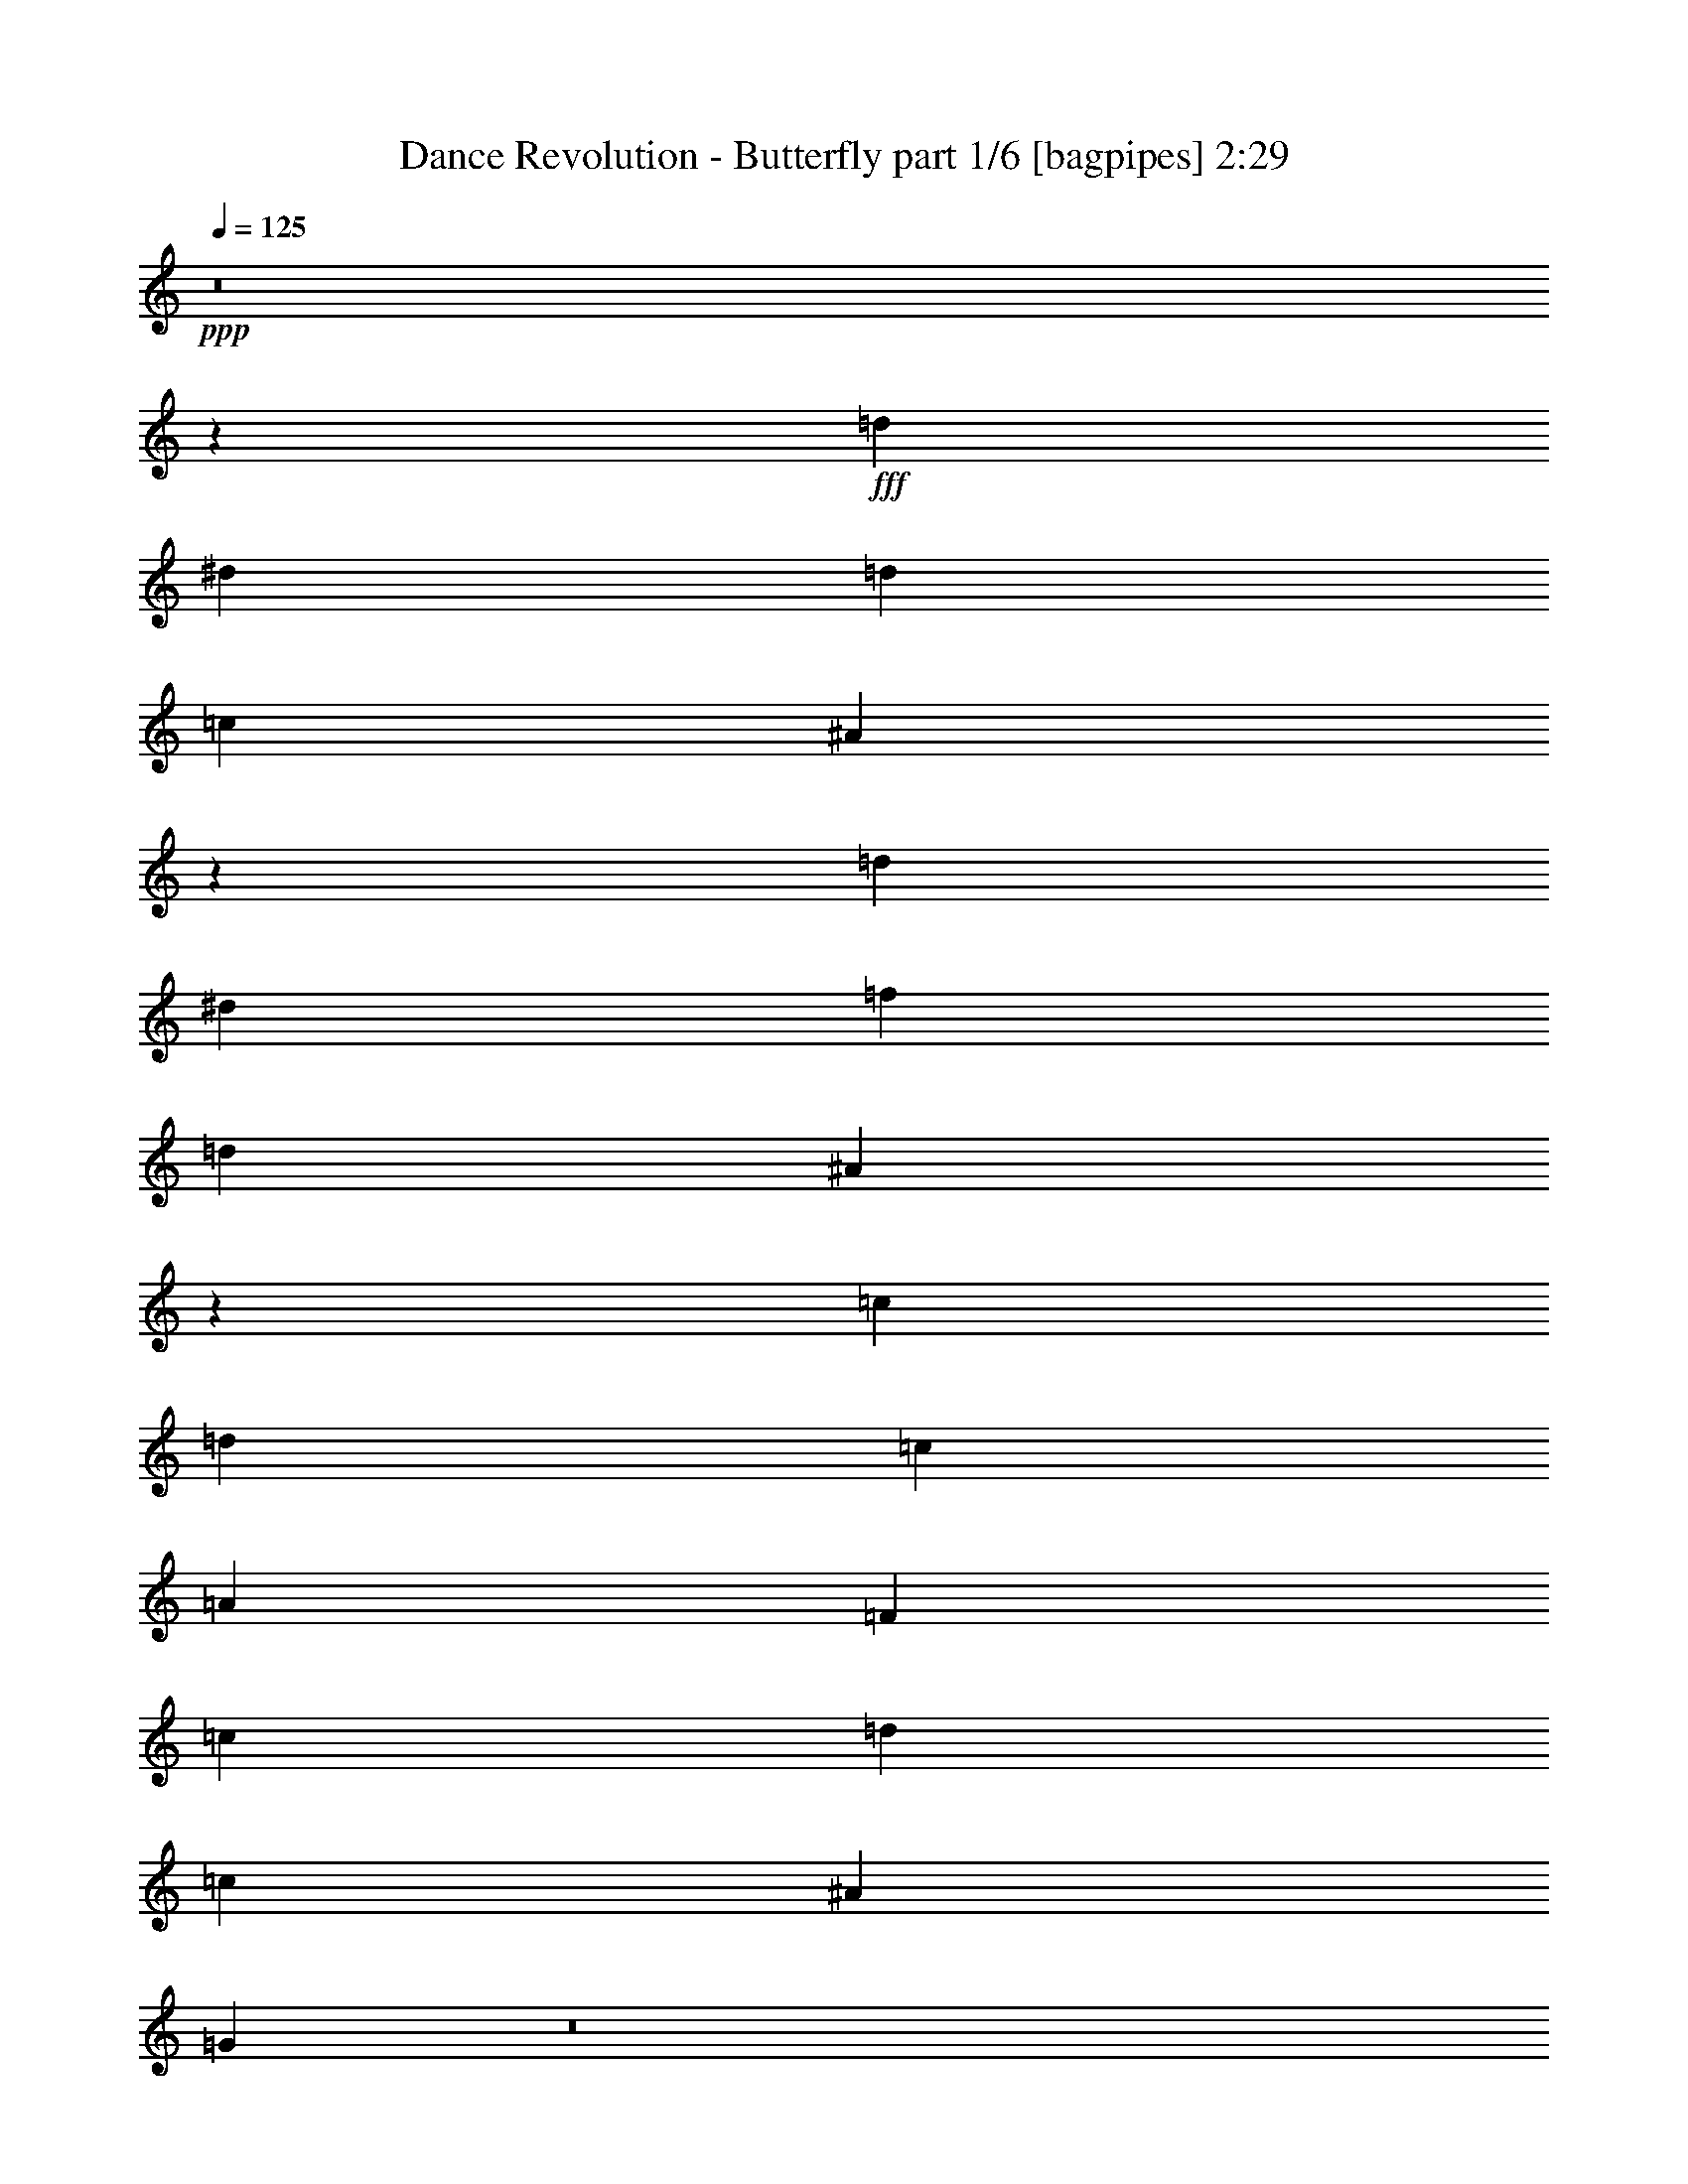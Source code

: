 % Produced with Bruzo's Transcoding Environment
% Transcribed by  Bruzo

X:1
T:  Dance Revolution - Butterfly part 1/6 [bagpipes] 2:29
Z: Transcribed with BruTE 64
L: 1/4
Q: 125
K: C
+ppp+
z8
z207579/28576
+fff+
[=d26625/28576]
[^d13759/28576]
[=d6433/14288]
[=c6433/14288]
[^A729/1504]
z26533/28576
[=d26625/28576]
[^d6433/14288]
[=f6433/14288]
[=d13759/28576]
[^A12725/28576]
z13383/14288
[=c26625/28576]
[=d6433/14288]
[=c13759/28576]
[=A6433/14288]
[=F26625/28576]
[=c6433/14288]
[=d13759/28576]
[=c6433/14288]
[^A6433/14288]
[=G1735/3572]
z8
z2207/304
[=D13759/28576]
[=D6433/14288]
[=G9873/14288]
[=G6879/28576]
[=G6433/14288]
[=A13759/28576]
[^A12715/28576]
z19821/14288
[^A20639/28576]
[^A2993/14288]
[^A13759/28576]
[=c6433/14288]
[=d6241/14288]
z1274/893
[=c6433/7144]
[=c13759/28576]
[=A6433/14288]
[=F26625/28576]
[=A26625/28576]
[^A6433/14288]
[=c13759/28576]
[^A6433/14288]
[=A13759/28576]
[=G25411/28576]
z440/893
[=D6433/14288]
[=G9873/14288]
[=G6879/28576]
[=G6433/14288]
[=A13759/28576]
[^A3169/7144]
z39681/28576
[^A20639/28576]
[^A2993/14288]
[^A13759/28576]
[=c6433/14288]
[=d12443/28576]
z40807/28576
[=c26625/28576]
[=c6433/14288]
[=A6433/14288]
[=F26625/28576]
[=A26625/28576]
[^A6433/14288]
[=c13759/28576]
[^A6433/14288]
[=A13759/28576]
[=G6435/14288]
z39487/28576
[=d26625/28576]
[=d6433/14288]
[=f13759/28576]
[=g26625/28576]
[=d6433/14288]
[=f6433/14288]
[=g13759/28576]
[^a6433/14288]
[=g13759/28576]
[=f6433/14288]
[=d6673/7144]
z13279/14288
[=c26625/28576]
[=c6433/14288]
[=d6433/14288]
[=f26625/28576]
[=d13759/28576]
[^A6433/14288]
[=c6433/14288]
[=d13759/28576]
[=c6433/14288]
[^A13759/28576]
[=G539/608]
z1689/1786
[=d26625/28576]
[=d6433/14288]
[=f13759/28576]
[=g26625/28576]
[=d6433/14288]
[=f13759/28576]
[=g6433/14288]
[^a6433/14288]
[=g13759/28576]
[=f6433/14288]
[=d26653/28576]
z26597/28576
[=c26625/28576]
[=c6433/14288]
[=d6433/14288]
[=f26625/28576]
[=d13759/28576]
[^A6433/14288]
[=c6433/14288]
[=d13759/28576]
[=c6433/14288]
[^A13759/28576]
[=G12647/14288]
z8
z49011/7144
[=D6433/14288]
[=D6433/14288]
[=G9873/14288]
[=G6879/28576]
[=G13759/28576]
[=A6433/14288]
[^A1565/3572]
z20365/14288
[^A9873/14288]
[^A2993/14288]
[^A13759/28576]
[=c6433/14288]
[=d14073/28576]
z39177/28576
[=c26625/28576]
[=c6433/14288]
[=A13759/28576]
[=F6433/7144]
[=A26625/28576]
[^A13759/28576]
[=c6433/14288]
[^A6433/14288]
[=A13759/28576]
[=G13501/14288]
z12489/28576
[=D6433/14288]
[=G20639/28576]
[=G2993/14288]
[=G13759/28576]
[=A6433/14288]
[^A12481/28576]
z40769/28576
[^A9873/14288]
[^A2993/14288]
[^A13759/28576]
[=c6433/14288]
[=d7017/14288]
z129/94
[=c26625/28576]
[=c6433/14288]
[=A13759/28576]
[=F6433/7144]
[=A26625/28576]
[^A13759/28576]
[=c6433/14288]
[^A6433/14288]
[=A13759/28576]
[=G12675/28576]
z19841/14288
[=d26625/28576]
[=d13759/28576]
[=f6433/14288]
[=g26625/28576]
[=d6433/14288]
[=f13759/28576]
[=g6433/14288]
[^a13759/28576]
[=g6433/14288]
[=f6433/14288]
[=d26497/28576]
z26753/28576
[=c26625/28576]
[=c6433/14288]
[=d13759/28576]
[=f6433/7144]
[=d13759/28576]
[^A6433/14288]
[=c13759/28576]
[=d6433/14288]
[=c6433/14288]
[^A13759/28576]
[=G6731/7144]
z25433/28576
[=d26625/28576]
[=d13759/28576]
[=f6433/14288]
[=g26625/28576]
[=d6433/14288]
[=f13759/28576]
[=g6433/14288]
[^a13759/28576]
[=g6433/14288]
[=f6433/14288]
[=d13229/14288]
z3349/3572
[=c26625/28576]
[=c6433/14288]
[=d13759/28576]
[=f6433/7144]
[=d13759/28576]
[^A6433/14288]
[=c13759/28576]
[=d6433/14288]
[=c6433/14288]
[^A13759/28576]
[=G1415/1504]
z39231/28576
[=d26625/28576]
[^d6433/14288]
[=d13759/28576]
[=c6433/14288]
[^A12529/28576]
z13481/14288
[=d26625/28576]
[^d6433/14288]
[=f13759/28576]
[=d6433/14288]
[^A7041/14288]
z25409/28576
[=c26625/28576]
[=d13759/28576]
[=c6433/14288]
[=A6433/14288]
[=F26625/28576]
[=c13759/28576]
[=d6433/14288]
[=c13759/28576]
[^A6433/14288]
[=G6279/14288]
z26779/14288
[=d26625/28576]
[^d6433/14288]
[=d13759/28576]
[=c6433/14288]
[^A6245/14288]
z27001/28576
[=d26625/28576]
[^d6433/14288]
[=f13759/28576]
[=d6433/14288]
[^A14043/28576]
z3181/3572
[=c26625/28576]
[=d13759/28576]
[=c6433/14288]
[=A13759/28576]
[=F6433/7144]
[=c13759/28576]
[=d6433/14288]
[=c13759/28576]
[^A6433/14288]
[=G12519/28576]
z40731/28576
[=g5987/28576]
[=f6879/28576]
[=g53563/28576]
z144785/28576
[=c'215/893]
[=b6879/28576]
[=c'13051/7144]
z9911/7144
[^a215/893]
[=a6879/28576]
[^a51971/28576]
z20385/14288
[=g5987/28576]
[=f6879/28576]
[=g13381/7144]
z18103/3572
[=c'215/893]
[=b6879/28576]
[=c'52165/28576]
z39683/28576
[^a215/893]
[=a6879/28576]
[^a12983/7144]
z40809/28576
[=d26625/28576]
[=d6433/14288]
[=f6433/14288]
[=g26625/28576]
[=d13759/28576]
[=f6433/14288]
[=g6433/14288]
[^a13759/28576]
[=g6433/14288]
[=f13759/28576]
[=d12685/14288]
z26987/28576
[=c26625/28576]
[=c6433/14288]
[=d13759/28576]
[=f26625/28576]
[=d6433/14288]
[^A6433/14288]
[=c13759/28576]
[=d6433/14288]
[=c13759/28576]
[^A6433/14288]
[=G13345/14288]
z830/893
[=d26625/28576]
[=d6433/14288]
[=f6433/14288]
[=g26625/28576]
[=d13759/28576]
[=f6433/14288]
[=g6433/14288]
[^a13759/28576]
[=g6433/14288]
[=f13759/28576]
[=d25331/28576]
z13513/14288
[=c26625/28576]
[=c6433/14288]
[=d13759/28576]
[=f26625/28576]
[=d6433/14288]
[^A13759/28576]
[=c6433/14288]
[=d6433/14288]
[=c13759/28576]
[^A6433/14288]
[=G26651/28576]
z39465/28576
[=d26625/28576]
[^d6433/14288]
[=d13759/28576]
[=c6433/14288]
[^A14081/28576]
z12705/14288
[=d26625/28576]
[^d13759/28576]
[=f6433/14288]
[=d6433/14288]
[^A1731/3572]
z3317/3572
[=c26625/28576]
[=d6433/14288]
[=c6433/14288]
[=A13759/28576]
[=F26625/28576]
[=c6433/14288]
[=d6433/14288]
[=c13759/28576]
[^A6433/14288]
[=G7055/14288]
z26003/14288
[=d26625/28576]
[^d6433/14288]
[=d13759/28576]
[=c6433/14288]
[^A7021/14288]
z25449/28576
[=d26625/28576]
[^d13759/28576]
[=f6433/14288]
[=d13759/28576]
[^A3229/7144]
z26575/28576
[=c26625/28576]
[=d6433/14288]
[=c6433/14288]
[=A13759/28576]
[=F26625/28576]
[=c6433/14288]
[=d6433/14288]
[=c13759/28576]
[^A6433/14288]
[=G14071/28576]
z8
z8
z103/16

X:2
T:  Dance Revolution - Butterfly part 2/6 [pibgorn] 2:29
Z: Transcribed with BruTE 64
L: 1/4
Q: 125
K: C
+ppp+
+mf+
[=D26625/28576]
[=D6433/14288]
[=F13759/28576]
[=G6433/7144]
[=D13759/28576]
[=F6433/14288]
[=G13759/28576]
[^A6433/14288]
[=G6433/14288]
[=F13759/28576]
[=D26625/14288]
[=C6433/7144]
[=C13759/28576]
[=D6433/14288]
[=F26625/28576]
[=D6433/14288]
[^A,13759/28576]
[=C6433/14288]
[=D13759/28576]
[=C6433/14288]
[^A,6433/14288]
[=G,13919/28576]
z39331/28576
[=G,105607/28576]
[^A,26625/7144]
[=F,105607/28576]
[=G,12657/28576]
z46475/14288
[=D6433/14288]
[=G,13759/28576]
[=D6433/14288]
[=G,215/893]
[=D7131/28576]
z5735/28576
[=D6879/28576]
[=G,13759/28576]
[=D6433/14288]
[=G,6433/14288]
[=D13759/28576]
[^A,6433/14288]
[=D13759/28576]
[^A,5987/28576]
[=D3449/14288]
z6861/28576
[=D2993/14288]
[^A,13759/28576]
[=F6433/14288]
[^A,13759/28576]
[=C6433/14288]
[=F,6433/14288]
[=C13759/28576]
[=F,215/893]
[=C1443/7144]
z3547/14288
[=C6879/28576]
[=F,6433/14288]
[=C6433/14288]
[=F,13759/28576]
[=D6433/14288]
[=G,13759/28576]
[=D6433/14288]
[=G,215/893]
[=D7325/28576]
z5541/28576
[=D6879/28576]
[=G,6433/14288]
[=D26625/28576]
[=G,105607/28576]
[^A,26625/7144]
[=F,105607/28576]
[=G,105607/28576]
[=G,105607/28576]
[^A,26625/7144]
[=F,105607/28576]
[=G,1411/752]
z51989/28576
[=G,26625/28576]
[=D,6433/14288]
[=D,13759/28576]
[=D,6433/14288]
[=D,13759/28576]
[=D,6433/14288]
[=D,6433/14288]
[^A,26625/28576]
[=F,13759/28576]
[=F,6433/14288]
[=F,13759/28576]
[=F,6433/14288]
[=F,6433/14288]
[=F,13759/28576]
[=F,26625/28576]
[=C,6433/14288]
[=C,6433/14288]
[=C,13759/28576]
[=C,6433/14288]
[=C,13759/28576]
[=C,6433/14288]
[=G,26625/28576]
[=D,6433/14288]
[=D,13759/28576]
[=D,6433/14288]
[=D,6433/14288]
[=D,13759/28576]
[=D,6433/14288]
[=G,26625/28576]
[=D,6433/14288]
[=D,13759/28576]
[=D,6433/14288]
[=D,13759/28576]
[=D,6433/14288]
[=D,13759/28576]
[^A,6433/7144]
[=F,13759/28576]
[=F,6433/14288]
[=F,13759/28576]
[=F,6433/14288]
[=F,6433/14288]
[=F,13759/28576]
[=F,26625/28576]
[=C,6433/14288]
[=C,6433/14288]
[=C,13759/28576]
[=C,6433/14288]
[=C,13759/28576]
[=C,6433/14288]
[=G,26625/28576]
[=D,6433/14288]
[=D,13759/28576]
[=D,6433/14288]
[=D,6433/14288]
[=D,13759/28576]
[=D,6433/14288]
[=D13759/28576]
[=G,6433/14288]
[=D13759/28576]
[=G,5987/28576]
[=D867/3572]
z6823/28576
[=D2993/14288]
[=G,13759/28576]
[=D6433/14288]
[=G,13759/28576]
[=D6433/14288]
[^A,6433/14288]
[=D13759/28576]
[^A,5987/28576]
[=D6703/28576]
z441/1786
[=D6879/28576]
[^A,6433/14288]
[=F6433/14288]
[^A,13759/28576]
[=C6433/14288]
[=F,13759/28576]
[=C6433/14288]
[=F,215/893]
[=C5577/28576]
z7289/28576
[=C6879/28576]
[=F,6433/14288]
[=C13759/28576]
[=F,6433/14288]
[=D6433/14288]
[=G,13759/28576]
[=D6433/14288]
[=G,215/893]
[=D3565/14288]
z717/3572
[=D6879/28576]
[=G,13759/28576]
[=D6433/7144]
[=G,26625/7144]
[^A,105607/28576]
[=F,105607/28576]
[=G,105607/28576]
[=G,26625/7144]
[^A,105607/28576]
[=F,105607/28576]
[=G,105607/28576]
[=G,26625/28576]
[=D,13759/28576]
[=D,6433/14288]
[=D,6433/14288]
[=D,13759/28576]
[=D,6433/14288]
[=D,13759/28576]
[^A,26625/28576]
[=F,6433/14288]
[=F,6433/14288]
[=F,13759/28576]
[=F,6433/14288]
[=F,13759/28576]
[=F,6433/14288]
[=F,26625/28576]
[=C,6433/14288]
[=C,13759/28576]
[=C,6433/14288]
[=C,6433/14288]
[=C,13759/28576]
[=C,6433/14288]
[=G,26625/28576]
[=D,6433/14288]
[=D,13759/28576]
[=D,6433/14288]
[=D,13759/28576]
[=D,6433/14288]
[=D,6433/14288]
[=G,26625/28576]
[=D,13759/28576]
[=D,6433/14288]
[=D,13759/28576]
[=D,6433/14288]
[=D,6433/14288]
[=D,13759/28576]
[^A,26625/28576]
[=F,6433/14288]
[=F,6433/14288]
[=F,13759/28576]
[=F,6433/14288]
[=F,13759/28576]
[=F,6433/14288]
[=F,26625/28576]
[=C,6433/14288]
[=C,13759/28576]
[=C,6433/14288]
[=C,6433/14288]
[=C,13759/28576]
[=C,6433/14288]
[=G,26625/28576]
[=D,6433/14288]
[=D,13759/28576]
[=D,6433/14288]
[=D,13759/28576]
[=D,6433/14288]
[=D,13759/28576]
[=G,6433/7144]
[=D,13759/28576]
[=D,6433/14288]
[=D,13759/28576]
[=D,6433/14288]
[=D,6433/14288]
[=D,13759/28576]
[^A,26625/28576]
[=F,6433/14288]
[=F,6433/14288]
[=F,13759/28576]
[=F,6433/14288]
[=F,13759/28576]
[=F,6433/14288]
[=F,26625/28576]
[=C,6433/14288]
[=C,13759/28576]
[=C,6433/14288]
[=C,6433/14288]
[=C,13759/28576]
[=C,6433/14288]
[=G,26625/28576]
[=D,13759/28576]
[=D,6433/14288]
[=D,6433/14288]
[=D,13759/28576]
[=D,6433/14288]
[=D,13759/28576]
[=G,6433/7144]
[=D,13759/28576]
[=D,6433/14288]
[=D,13759/28576]
[=D,6433/14288]
[=D,6433/14288]
[=D,13759/28576]
[^A,26625/28576]
[=F,6433/14288]
[=F,6433/14288]
[=F,13759/28576]
[=F,6433/14288]
[=F,13759/28576]
[=F,6433/14288]
[=F,26625/28576]
[=C,6433/14288]
[=C,13759/28576]
[=C,6433/14288]
[=C,13759/28576]
[=C,6433/14288]
[=C,6433/14288]
[=C13759/28576]
[=D6433/14288]
[=C13759/28576]
[^A,6433/14288]
[=G,12519/28576]
z40731/28576
[=G,105607/28576]
[^A,105607/28576]
[=F,105607/28576]
[=G,26625/7144]
[=G,105607/28576]
[^A,105607/28576]
[=F,105607/28576]
[=G,13897/28576]
z92603/28576
[=G,26625/28576]
[=D,6433/14288]
[=D,6433/14288]
[=D,13759/28576]
[=D,6433/14288]
[=D,13759/28576]
[=D,6433/14288]
[^A,26625/28576]
[=F,6433/14288]
[=F,13759/28576]
[=F,6433/14288]
[=F,6433/14288]
[=F,13759/28576]
[=F,6433/14288]
[=F,26625/28576]
[=C,6433/14288]
[=C,13759/28576]
[=C,6433/14288]
[=C,13759/28576]
[=C,6433/14288]
[=C,6433/14288]
[=G,26625/28576]
[=D,13759/28576]
[=D,6433/14288]
[=D,13759/28576]
[=D,6433/14288]
[=D,6433/14288]
[=D,13759/28576]
[=G,26625/28576]
[=D,6433/14288]
[=D,6433/14288]
[=D,13759/28576]
[=D,6433/14288]
[=D,13759/28576]
[=D,6433/14288]
[^A,26625/28576]
[=F,6433/14288]
[=F,13759/28576]
[=F,6433/14288]
[=F,6433/14288]
[=F,13759/28576]
[=F,6433/14288]
[=F,26625/28576]
[=C,6433/14288]
[=C,13759/28576]
[=C,6433/14288]
[=C,13759/28576]
[=C,6433/14288]
[=C,13759/28576]
[=G,6433/7144]
[=D,13759/28576]
[=D,6433/14288]
[=D,13759/28576]
[=D,6433/14288]
[=D,6433/14288]
[=D,13759/28576]
[=G,26625/28576]
[=D,6433/14288]
[=D,6433/14288]
[=D,13759/28576]
[=D,6433/14288]
[=D,13759/28576]
[=D,6433/14288]
[^A,26625/28576]
[=F,6433/14288]
[=F,13759/28576]
[=F,6433/14288]
[=F,6433/14288]
[=F,13759/28576]
[=F,6433/14288]
[=F,26625/28576]
[=C,13759/28576]
[=C,6433/14288]
[=C,6433/14288]
[=C,13759/28576]
[=C,6433/14288]
[=C,13759/28576]
[=G,6433/7144]
[=D,13759/28576]
[=D,6433/14288]
[=D,13759/28576]
[=D,6433/14288]
[=D,6433/14288]
[=D,13759/28576]
[=G,26625/28576]
[=D,6433/14288]
[=D,6433/14288]
[=D,13759/28576]
[=D,6433/14288]
[=D,13759/28576]
[=D,6433/14288]
[^A,26625/28576]
[=F,6433/14288]
[=F,13759/28576]
[=F,6433/14288]
[=F,13759/28576]
[=F,6433/14288]
[=F,6433/14288]
[=F,26625/28576]
[=C,13759/28576]
[=C,6433/14288]
[=C,6433/14288]
[=C,13759/28576]
[=C,6433/14288]
[=C,13759/28576]
[=C6433/14288]
[=D6433/14288]
[=C13759/28576]
[^A,6433/14288]
[=G,14071/28576]
z39179/28576
[=D26625/28576]
[=D6433/14288]
[=F13759/28576]
[=G6433/7144]
[=D13759/28576]
[=F6433/14288]
[=G13759/28576]
[^A6433/14288]
[=G6433/14288]
[=F13759/28576]
[=D52357/28576]
[=C26625/28576]
[=C13759/28576]
[=D6433/14288]
[=F26625/28576]
[=D6433/14288]
[^A,13759/28576]
[=C6433/14288]
[=D6433/14288]
[=C13759/28576]
[^A,6305/14288]
z8
z/8

X:3
T:  Dance Revolution - Butterfly part 3/6 [horn] 2:29
Z: Transcribed with BruTE 64
L: 1/4
Q: 125
K: C
+ppp+
z8
z194713/28576
+mf+
[=G,105607/28576=D105607/28576]
[^A,26625/7144=F26625/7144]
[=F,105607/28576=C105607/28576]
[=G,12657/28576=D12657/28576]
z8
z8
z59055/28576
[=G,105607/28576=D105607/28576]
[^A,26625/7144=F26625/7144]
[=F,105607/28576=C105607/28576]
[=G,105607/28576=D105607/28576]
[=G,105607/28576=D105607/28576]
[^A,26625/7144=F26625/7144]
[=F,105607/28576=C105607/28576]
[=G,1411/752=D1411/752]
z51989/28576
[=G,26625/28576=D26625/28576]
[=G,6433/14288]
[=G,13759/28576]
[=G,6433/14288]
[=G,13759/28576]
[=G,6433/14288]
[=G,6433/14288]
[^A,26625/28576=F26625/28576]
[^A,13759/28576]
[^A,6433/14288]
[^A,13759/28576]
[^A,6433/14288]
[^A,6433/14288]
[^A,13759/28576]
[=F,26625/28576=C26625/28576]
[=F,6433/14288]
[=F,6433/14288]
[=F,13759/28576]
[=F,6433/14288]
[=F,13759/28576]
[=F,6433/14288]
[=G,26625/28576=D26625/28576]
[=G,6433/14288]
[=G,13759/28576]
[=G,6433/14288]
[=G,6433/14288]
[=G,13759/28576]
[=G,6433/14288]
[=G,26625/28576=D26625/28576]
[=G,6433/14288]
[=G,13759/28576]
[=G,6433/14288]
[=G,13759/28576]
[=G,6433/14288]
[=G,13759/28576]
[^A,6433/7144=F6433/7144]
[^A,13759/28576]
[^A,6433/14288]
[^A,13759/28576]
[^A,6433/14288]
[^A,6433/14288]
[^A,13759/28576]
[=F,26625/28576=C26625/28576]
[=F,6433/14288]
[=F,6433/14288]
[=F,13759/28576]
[=F,6433/14288]
[=F,13759/28576]
[=F,6433/14288]
[=G,26625/28576=D26625/28576]
[=G,6433/14288]
[=G,13759/28576]
[=G,6433/14288]
[=G,6433/14288]
[=G,13759/28576]
[=G,12593/28576]
z8
z97493/14288
[=G,26625/7144=D26625/7144]
[^A,105607/28576=F105607/28576]
[=F,105607/28576=C105607/28576]
[=G,105607/28576=D105607/28576]
[=G,26625/7144=D26625/7144]
[^A,105607/28576=F105607/28576]
[=F,105607/28576=C105607/28576]
[=G,105607/28576=D105607/28576]
[=G,26625/28576=D26625/28576]
[=G,13759/28576]
[=G,6433/14288]
[=G,6433/14288]
[=G,13759/28576]
[=G,6433/14288]
[=G,13759/28576]
[^A,26625/28576=F26625/28576]
[^A,6433/14288]
[^A,6433/14288]
[^A,13759/28576]
[^A,6433/14288]
[^A,13759/28576]
[^A,6433/14288]
[=F,26625/28576=C26625/28576]
[=F,6433/14288]
[=F,13759/28576]
[=F,6433/14288]
[=F,6433/14288]
[=F,13759/28576]
[=F,6433/14288]
[=G,26625/28576=D26625/28576]
[=G,6433/14288]
[=G,13759/28576]
[=G,6433/14288]
[=G,13759/28576]
[=G,6433/14288]
[=G,6433/14288]
[=G,26625/28576=D26625/28576]
[=G,13759/28576]
[=G,6433/14288]
[=G,13759/28576]
[=G,6433/14288]
[=G,6433/14288]
[=G,13759/28576]
[^A,26625/28576=F26625/28576]
[^A,6433/14288]
[^A,6433/14288]
[^A,13759/28576]
[^A,6433/14288]
[^A,13759/28576]
[^A,6433/14288]
[=F,26625/28576=C26625/28576]
[=F,6433/14288]
[=F,13759/28576]
[=F,6433/14288]
[=F,6433/14288]
[=F,13759/28576]
[=F,6433/14288]
[=G,26625/28576=D26625/28576]
[=G,6433/14288]
[=G,13759/28576]
[=G,6433/14288]
[=G,13759/28576]
[=G,6433/14288]
[=G,13759/28576]
[=G,6433/7144=D6433/7144]
[=G,13759/28576]
[=G,6433/14288]
[=G,13759/28576]
[=G,6433/14288]
[=G,6433/14288]
[=G,13759/28576]
[^A,26625/28576=F26625/28576]
[^A,6433/14288]
[^A,6433/14288]
[^A,13759/28576]
[^A,6433/14288]
[^A,13759/28576]
[^A,6433/14288]
[=F,26625/28576=C26625/28576]
[=F,6433/14288]
[=F,13759/28576]
[=F,6433/14288]
[=F,6433/14288]
[=F,13759/28576]
[=F,6433/14288]
[=G,26625/28576=D26625/28576]
[=G,13759/28576]
[=G,6433/14288]
[=G,6433/14288]
[=G,13759/28576]
[=G,6433/14288]
[=G,13759/28576]
[=G,6433/7144=D6433/7144]
[=G,13759/28576]
[=G,6433/14288]
[=G,13759/28576]
[=G,6433/14288]
[=G,6433/14288]
[=G,13759/28576]
[^A,26625/28576=F26625/28576]
[^A,6433/14288]
[^A,6433/14288]
[^A,13759/28576]
[^A,6433/14288]
[^A,13759/28576]
[^A,6433/14288]
[=F,26625/28576=C26625/28576]
[=F,6433/14288]
[=F,13759/28576]
[=F,6433/14288]
[=F,13759/28576]
[=F,6433/14288]
[=F,12553/28576]
z106813/28576
[=G,105607/28576=D105607/28576]
[^A,105607/28576=F105607/28576]
[=F,105607/28576=C105607/28576]
[=G,26625/7144=D26625/7144]
[=G,105607/28576=D105607/28576]
[^A,105607/28576=F105607/28576]
[=F,105607/28576=C105607/28576]
[=G,13897/28576=D13897/28576]
z92603/28576
[=G,26625/28576=D26625/28576]
[=G,6433/14288]
[=G,6433/14288]
[=G,13759/28576]
[=G,6433/14288]
[=G,13759/28576]
[=G,6433/14288]
[^A,26625/28576=F26625/28576]
[^A,6433/14288]
[^A,13759/28576]
[^A,6433/14288]
[^A,6433/14288]
[^A,13759/28576]
[^A,6433/14288]
[=F,26625/28576=C26625/28576]
[=F,6433/14288]
[=F,13759/28576]
[=F,6433/14288]
[=F,13759/28576]
[=F,6433/14288]
[=F,6433/14288]
[=G,26625/28576=D26625/28576]
[=G,13759/28576]
[=G,6433/14288]
[=G,13759/28576]
[=G,6433/14288]
[=G,6433/14288]
[=G,13759/28576]
[=G,26625/28576=D26625/28576]
[=G,6433/14288]
[=G,6433/14288]
[=G,13759/28576]
[=G,6433/14288]
[=G,13759/28576]
[=G,6433/14288]
[^A,26625/28576=F26625/28576]
[^A,6433/14288]
[^A,13759/28576]
[^A,6433/14288]
[^A,6433/14288]
[^A,13759/28576]
[^A,6433/14288]
[=F,26625/28576=C26625/28576]
[=F,6433/14288]
[=F,13759/28576]
[=F,6433/14288]
[=F,13759/28576]
[=F,6433/14288]
[=F,13759/28576]
[=G,6433/7144=D6433/7144]
[=G,13759/28576]
[=G,6433/14288]
[=G,13759/28576]
[=G,6433/14288]
[=G,6433/14288]
[=G,13759/28576]
[=G,26625/28576=D26625/28576]
[=G,6433/14288]
[=G,6433/14288]
[=G,13759/28576]
[=G,6433/14288]
[=G,13759/28576]
[=G,6433/14288]
[^A,26625/28576=F26625/28576]
[^A,6433/14288]
[^A,13759/28576]
[^A,6433/14288]
[^A,6433/14288]
[^A,13759/28576]
[^A,6433/14288]
[=F,26625/28576=C26625/28576]
[=F,13759/28576]
[=F,6433/14288]
[=F,6433/14288]
[=F,13759/28576]
[=F,6433/14288]
[=F,13759/28576]
[=G,6433/7144=D6433/7144]
[=G,13759/28576]
[=G,6433/14288]
[=G,13759/28576]
[=G,6433/14288]
[=G,6433/14288]
[=G,13759/28576]
[=G,26625/28576=D26625/28576]
[=G,6433/14288]
[=G,6433/14288]
[=G,13759/28576]
[=G,6433/14288]
[=G,13759/28576]
[=G,6433/14288]
[^A,26625/28576=F26625/28576]
[^A,6433/14288]
[^A,13759/28576]
[^A,6433/14288]
[^A,13759/28576]
[^A,6433/14288]
[^A,6433/14288]
[=F,26625/28576=C26625/28576]
[=F,13759/28576]
[=F,6433/14288]
[=F,6433/14288]
[=F,13759/28576]
[=F,6433/14288]
[=F,14105/28576]
z8
z8
z8
z3/4

X:4
T:  Dance Revolution - Butterfly part 4/6 [lute] 2:29
Z: Transcribed with BruTE 64
L: 1/4
Q: 125
K: C
+ppp+
+ff+
[=G105607/28576^A105607/28576=d105607/28576]
+f+
[^A26625/7144=d26625/7144=f26625/7144]
[=F105607/28576=A105607/28576=c105607/28576]
[=G105607/28576^A105607/28576=d105607/28576]
[=G92833/28576^A92833/28576=d92833/28576]
z6387/14288
[^A11575/3572=d11575/3572=f11575/3572]
z3475/7144
[=F45737/14288=A45737/14288=c45737/14288]
z29935/7144
[=G46397/14288^A46397/14288=d46397/14288]
z12813/28576
[^A92561/28576=d92561/28576=f92561/28576]
z13939/28576
[=F91435/28576=A91435/28576=c91435/28576]
z3543/7144
[=G23247/7144^A23247/7144=d23247/7144]
z12619/28576
[=G,13759/28576]
[=G6433/14288^A6433/14288=d6433/14288]
[=G,6433/14288]
[=G13759/28576^A13759/28576=d13759/28576]
[=G,6433/14288]
[=G13759/28576^A13759/28576=d13759/28576]
[=G,6433/14288]
[=G6433/14288^A6433/14288=d6433/14288]
[^A,13759/28576]
[^A6433/14288=d6433/14288=f6433/14288]
[^A,13759/28576]
[^A6433/14288=d6433/14288=f6433/14288]
[^A,6433/14288]
[^A13759/28576=d13759/28576=f13759/28576]
[^A,6433/14288]
[^A13759/28576=d13759/28576=f13759/28576]
[=F,6433/14288]
[=F6433/14288=A6433/14288=c6433/14288]
[=F,13759/28576]
[=F6433/14288=A6433/14288=c6433/14288]
[=F,13759/28576]
[=F6433/14288=A6433/14288=c6433/14288]
[=F,13759/28576]
[=F6433/14288=A6433/14288=c6433/14288]
[=G,6433/14288]
[=G13759/28576^A13759/28576=d13759/28576]
[=G,6433/14288]
[=G13759/28576^A13759/28576=d13759/28576]
[=G,6433/14288]
[=G6433/14288^A6433/14288=d6433/14288]
[=G,13759/28576]
[=G6433/14288^A6433/14288=d6433/14288]
[=G,13759/28576]
[=G6433/14288^A6433/14288=d6433/14288]
[=G,6433/14288]
[=G13759/28576^A13759/28576=d13759/28576]
[=G,6433/14288]
[=G13759/28576^A13759/28576=d13759/28576]
[=G,6433/14288]
[=G6433/14288^A6433/14288=d6433/14288]
[^A,13759/28576]
[^A6433/14288=d6433/14288=f6433/14288]
[^A,13759/28576]
[^A6433/14288=d6433/14288=f6433/14288]
[^A,6433/14288]
[^A13759/28576=d13759/28576=f13759/28576]
[^A,6433/14288]
[^A13759/28576=d13759/28576=f13759/28576]
[=F,6433/14288]
[=F13759/28576=A13759/28576=c13759/28576]
[=F,6433/14288]
[=F6433/14288=A6433/14288=c6433/14288]
[=F,13759/28576]
[=F6433/14288=A6433/14288=c6433/14288]
[=F,13759/28576]
[=F6433/14288=A6433/14288=c6433/14288]
[=G,6433/14288]
+ff+
[=G13759/28576^A13759/28576=d13759/28576]
+f+
[=G,6433/14288]
+fff+
[=G14127/28576^A14127/28576=d14127/28576]
z51989/28576
+f+
[=G92677/28576^A92677/28576=d92677/28576]
z6465/14288
[^A23111/7144=d23111/7144=f23111/7144]
z1757/3572
[=F5819/1786=A5819/1786=c5819/1786]
z12503/28576
[=G92871/28576^A92871/28576=d92871/28576]
z398/893
[=G46319/14288^A46319/14288=d46319/14288]
z6931/14288
[^A11439/3572=d11439/3572=f11439/3572]
z14095/28576
[=F93065/28576=A93065/28576=c93065/28576]
z6271/14288
[=G2901/893^A2901/893=d2901/893]
z12775/28576
[=G92599/28576^A92599/28576=d92599/28576]
z13901/28576
[^A91473/28576=d91473/28576=f91473/28576]
z7067/14288
[=F46513/14288=A46513/14288=c46513/14288]
z12581/28576
[=G92793/28576^A92793/28576=d92793/28576]
z6407/14288
[=G,13759/28576]
[=G6433/14288^A6433/14288=d6433/14288]
[=G,13759/28576]
[=G6433/14288^A6433/14288=d6433/14288]
[=G,6433/14288]
[=G13759/28576^A13759/28576=d13759/28576]
[=G,6433/14288]
[=G13759/28576^A13759/28576=d13759/28576]
[^A,6433/14288]
[^A6433/14288=d6433/14288=f6433/14288]
[^A,13759/28576]
[^A6433/14288=d6433/14288=f6433/14288]
[^A,13759/28576]
[^A6433/14288=d6433/14288=f6433/14288]
[^A,6433/14288]
[^A13759/28576=d13759/28576=f13759/28576]
[=F,6433/14288]
[=F13759/28576=A13759/28576=c13759/28576]
[=F,6433/14288]
[=F13759/28576=A13759/28576=c13759/28576]
[=F,6433/14288]
[=F6433/14288=A6433/14288=c6433/14288]
[=F,13759/28576]
[=F6433/14288=A6433/14288=c6433/14288]
[=G,13759/28576]
[=G6433/14288^A6433/14288=d6433/14288]
[=G,6433/14288]
[=G13759/28576^A13759/28576=d13759/28576]
[=G,6433/14288]
[=G13759/28576^A13759/28576=d13759/28576]
[=G,6433/14288]
[=G6433/14288^A6433/14288=d6433/14288]
[=G,13759/28576]
[=G6433/14288^A6433/14288=d6433/14288]
[=G,13759/28576]
[=G6433/14288^A6433/14288=d6433/14288]
[=G,6433/14288]
[=G13759/28576^A13759/28576=d13759/28576]
[=G,6433/14288]
[=G13759/28576^A13759/28576=d13759/28576]
[^A,6433/14288]
[^A6433/14288=d6433/14288=f6433/14288]
[^A,13759/28576]
[^A6433/14288=d6433/14288=f6433/14288]
[^A,13759/28576]
[^A6433/14288=d6433/14288=f6433/14288]
[^A,13759/28576]
[^A6433/14288=d6433/14288=f6433/14288]
[=F,6433/14288]
[=F13759/28576=A13759/28576=c13759/28576]
[=F,6433/14288]
[=F13759/28576=A13759/28576=c13759/28576]
[=F,6433/14288]
[=F6433/14288=A6433/14288=c6433/14288]
[=F,13759/28576]
[=F6433/14288=A6433/14288=c6433/14288]
[=G,13759/28576]
[=G6433/14288^A6433/14288=d6433/14288]
[=G,6433/14288]
[=G13759/28576^A13759/28576=d13759/28576]
[=G,6433/14288]
[=G13759/28576^A13759/28576=d13759/28576]
[=G,6433/14288]
[=G6433/14288^A6433/14288=d6433/14288]
[=G46241/14288^A46241/14288=d46241/14288]
z7009/14288
[^A46571/14288=d46571/14288=f46571/14288]
z12465/28576
[=F92909/28576=A92909/28576=c92909/28576]
z6349/14288
[=G23169/7144^A23169/7144=d23169/7144]
z12931/28576
[=G92443/28576^A92443/28576=d92443/28576]
z14057/28576
[^A93103/28576=d93103/28576=f93103/28576]
z1563/3572
[=F46435/14288=A46435/14288=c46435/14288]
z271/608
[=G1971/608^A1971/608=d1971/608]
z13863/28576
[=G91511/28576^A91511/28576=d91511/28576]
z881/1786
[^A11633/3572=d11633/3572=f11633/3572]
z12543/28576
[=F92831/28576=A92831/28576=c92831/28576]
z1597/3572
[=G46299/14288^A46299/14288=d46299/14288]
z6951/14288
[=G5717/1786^A5717/1786=d5717/1786]
z14135/28576
[^A93025/28576=d93025/28576=f93025/28576]
z6291/14288
[=F11599/3572=A11599/3572=c11599/3572]
z12815/28576
[=G26477/28576^A26477/28576=d26477/28576]
z80023/28576
[=G5987/28576]
[=A6879/28576]
[^A215/893]
[=d2993/14288]
[=G215/893]
[=A6879/28576]
[^A215/893]
[=d2993/14288]
[=G215/893]
[=A6879/28576]
[^A5987/28576]
[=d6879/28576]
[=G215/893]
[=A2993/14288]
[^A215/893]
[=d6879/28576]
[^A215/893]
[=c2993/14288]
[=d215/893]
[=f6879/28576]
[^A5987/28576]
[=c6879/28576]
[=d215/893]
[=f6879/28576]
[^A5987/28576]
[=c6879/28576]
[=d215/893]
[=f2993/14288]
[^A215/893]
[=c6879/28576]
[=d5987/28576]
[=f6879/28576]
[=F215/893]
[=G6879/28576]
[=A5987/28576]
[=c6879/28576]
[=F215/893]
[=G2993/14288]
[=A215/893]
[=c6879/28576]
[=F5987/28576]
[=G6879/28576]
[=A215/893]
[=c6879/28576]
[=F5987/28576]
[=G6879/28576]
[=A215/893]
[=c2993/14288]
[=G215/893]
[=A6879/28576]
[^A215/893]
[=d2993/14288]
[=G215/893]
[=A6879/28576]
[^A5987/28576]
[=d6879/28576]
[=G215/893]
[=A2993/14288]
[^A215/893]
[=d6879/28576]
[=G215/893]
[=A2993/14288]
[^A215/893]
[=d6879/28576]
[=G5987/28576]
[=A6879/28576]
[^A215/893]
[=d2993/14288]
[=G215/893]
[=A6879/28576]
[^A215/893]
[=d2993/14288]
[=G215/893]
[=A6879/28576]
[^A5987/28576]
[=d6879/28576]
[=G215/893]
[=A6879/28576]
[^A5987/28576]
[=d6879/28576]
[^A215/893]
[=c2993/14288]
[=d215/893]
[=f6879/28576]
[^A5987/28576]
[=c6879/28576]
[=d215/893]
[=f6879/28576]
[^A5987/28576]
[=c6879/28576]
[=d215/893]
[=f2993/14288]
[^A215/893]
[=c6879/28576]
[=d5987/28576]
[=f6879/28576]
[=F215/893]
[=G6879/28576]
[=A5987/28576]
[=c6879/28576]
[=F215/893]
[=G2993/14288]
[=A215/893]
[=c6879/28576]
[=F215/893]
[=G2993/14288]
[=A215/893]
[=c6879/28576]
[=F5987/28576]
[=G6879/28576]
[=A215/893]
[=c3809/28576]
z108677/28576
[=G93141/28576^A93141/28576=d93141/28576]
z6233/14288
[^A23227/7144=d23227/7144=f23227/7144]
z12699/28576
[=F92675/28576=A92675/28576=c92675/28576]
z3233/7144
[=G46221/14288^A46221/14288=d46221/14288]
z7029/14288
[=G46551/14288^A46551/14288=d46551/14288]
z12505/28576
[^A92869/28576=d92869/28576=f92869/28576]
z6369/14288
[=F23159/7144=A23159/7144=c23159/7144]
z1733/3572
[=G45755/14288^A45755/14288=d45755/14288]
z14097/28576
[=G93063/28576^A93063/28576=d93063/28576]
z392/893
[^A46415/14288=d46415/14288=f46415/14288]
z12777/28576
[=F92597/28576=A92597/28576=c92597/28576]
z13903/28576
[=G91471/28576^A91471/28576=d91471/28576]
z93/188
[=G153/47^A153/47=d153/47]
z12583/28576
[^A92791/28576=d92791/28576=f92791/28576]
z801/1786
[=F46279/14288=A46279/14288=c46279/14288]
z6971/14288
[=G12675/14288^A12675/14288=d12675/14288]
z80257/28576
[=G105607/28576^A105607/28576=d105607/28576]
[^A105607/28576=d105607/28576=f105607/28576]
[=F26625/7144=A26625/7144=c26625/7144]
[=G105681/28576^A105681/28576=d105681/28576]
z25/4

X:5
T:  Dance Revolution - Butterfly part 5/6 [theorbo] 2:29
Z: Transcribed with BruTE 64
L: 1/4
Q: 125
K: C
+ppp+
z8
z8
z8
z80409/14288
+mf+
[=G,6433/14288]
[=G,13759/28576]
[=G,6433/14288]
[=G,13759/28576]
[=G,6433/14288]
[=G,13759/28576]
[=G,6433/14288]
[=G,6433/14288]
[^A,13759/28576]
[^A,6433/14288]
[^A,13759/28576]
[^A,6433/14288]
[^A,6433/14288]
[^A,13759/28576]
[^A,6433/14288]
[^A,13759/28576]
[=F6433/14288]
[=F6433/14288]
[=F13759/28576]
[=F6433/14288]
[=F13759/28576]
[=F6433/14288]
[=F6433/14288]
[=F13759/28576]
[=G,6433/14288]
[=G,13759/28576]
[=G,6433/14288]
[=G,13759/28576]
[=G,6433/14288]
[=G,6433/14288]
[=G,13759/28576]
[=G,6433/14288]
[=G,13759/28576]
[=G,6433/14288]
[=G,6433/14288]
[=G,13759/28576]
[=G,6433/14288]
[=G,13759/28576]
[=G,6433/14288]
[=G,6433/14288]
[^A,13759/28576]
[^A,6433/14288]
[^A,13759/28576]
[^A,6433/14288]
[^A,6433/14288]
[^A,13759/28576]
[^A,6433/14288]
[^A,13759/28576]
[=F6433/14288]
[=F6433/14288]
[=F13759/28576]
[=F6433/14288]
[=F13759/28576]
[=F6433/14288]
[=F13759/28576]
[=F6433/14288]
[=G,6433/14288]
[=G,13759/28576]
[=G,6433/14288]
[=G,13759/28576]
[=G,6433/14288]
[=G,6433/14288]
[=G,13759/28576]
[=G,6433/14288]
[=G,13759/28576]
[=G,6433/14288]
[=G,6433/14288]
[=G,13759/28576]
[=G,6433/14288]
[=G,13759/28576]
[=G,6433/14288]
[=G,6433/14288]
[^A,13759/28576]
[^A,6433/14288]
[^A,13759/28576]
[^A,6433/14288]
[^A,6433/14288]
[^A,13759/28576]
[^A,6433/14288]
[^A,13759/28576]
[=F6433/14288]
[=F13759/28576]
[=F6433/14288]
[=F6433/14288]
[=F13759/28576]
[=F6433/14288]
[=F13759/28576]
[=F6433/14288]
[=G,6433/14288]
[=G,13759/28576]
[=G,6433/14288]
[=G,13759/28576]
[=G,6435/14288]
z39487/28576
[=G,13759/28576]
[=G,6433/14288]
[=G,6433/14288]
[=G,13759/28576]
[=G,6433/14288]
[=G,13759/28576]
[=G,6433/14288]
[=G,6433/14288]
[^A,13759/28576]
[^A,6433/14288]
[^A,13759/28576]
[^A,6433/14288]
[^A,13759/28576]
[^A,6433/14288]
[^A,6433/14288]
[^A,13759/28576]
[=F6433/14288]
[=F13759/28576]
[=F6433/14288]
[=F6433/14288]
[=F13759/28576]
[=F6433/14288]
[=F13759/28576]
[=F6433/14288]
[=G,6433/14288]
[=G,13759/28576]
[=G,6433/14288]
[=G,13759/28576]
[=G,6433/14288]
[=G,6433/14288]
[=G,13759/28576]
[=G,6433/14288]
[=G,13759/28576]
[=G,6433/14288]
[=G,6433/14288]
[=G,13759/28576]
[=G,6433/14288]
[=G,13759/28576]
[=G,6433/14288]
[=G,13759/28576]
[^A,6433/14288]
[^A,6433/14288]
[^A,13759/28576]
[^A,6433/14288]
[^A,13759/28576]
[^A,6433/14288]
[^A,6433/14288]
[^A,13759/28576]
[=F6433/14288]
[=F13759/28576]
[=F6433/14288]
[=F6433/14288]
[=F13759/28576]
[=F6433/14288]
[=F13759/28576]
[=F6433/14288]
[=G,6433/14288]
[=G,13759/28576]
[=G,6433/14288]
[=G,13759/28576]
[=G,6433/14288]
[=G,6433/14288]
[=G,13759/28576]
[=G,6433/14288]
[=G,13759/28576]
[=G,6433/14288]
[=G,13759/28576]
[=G,6433/14288]
[=G,6433/14288]
[=G,13759/28576]
[=G,6433/14288]
[=G,13759/28576]
[^A,6433/14288]
[^A,6433/14288]
[^A,13759/28576]
[^A,6433/14288]
[^A,13759/28576]
[^A,6433/14288]
[^A,6433/14288]
[^A,13759/28576]
[=F6433/14288]
[=F13759/28576]
[=F6433/14288]
[=F6433/14288]
[=F13759/28576]
[=F6433/14288]
[=F13759/28576]
[=F6433/14288]
[=G,6433/14288]
[=G,13759/28576]
[=G,6433/14288]
[=G,13759/28576]
[=G,6433/14288]
[=G,13759/28576]
[=G,6433/14288]
[=G,6433/14288]
[=G,13759/28576]
[=G,6433/14288]
[=G,13759/28576]
[=G,6433/14288]
[=G,6433/14288]
[=G,13759/28576]
[=G,6433/14288]
[=G,13759/28576]
[^A,6433/14288]
[^A,6433/14288]
[^A,13759/28576]
[^A,6433/14288]
[^A,13759/28576]
[^A,6433/14288]
[^A,6433/14288]
[^A,13759/28576]
[=F6433/14288]
[=F13759/28576]
[=F6433/14288]
[=F13759/28576]
[=F6433/14288]
[=F6433/14288]
[=F13759/28576]
[=F6433/14288]
[=G,13759/28576]
[=G,6433/14288]
[=G,6433/14288]
[=G,13759/28576]
[=G,6433/14288]
[=G,13759/28576]
[=G,6433/14288]
[=G,6433/14288]
[=G,13759/28576]
[=G,6433/14288]
[=G,13759/28576]
[=G,6433/14288]
[=G,6433/14288]
[=G,13759/28576]
[=G,6433/14288]
[=G,13759/28576]
[^A,6433/14288]
[^A,6433/14288]
[^A,13759/28576]
[^A,6433/14288]
[^A,13759/28576]
[^A,6433/14288]
[^A,13759/28576]
[^A,6433/14288]
[=F6433/14288]
[=F13759/28576]
[=F6433/14288]
[=F13759/28576]
[=F6433/14288]
[=F6433/14288]
[=F13759/28576]
[=F6433/14288]
[=G,13759/28576]
[=G,6433/14288]
[=G,6433/14288]
[=G,13759/28576]
[=G,6433/14288]
[=G,13759/28576]
[=G,6433/14288]
[=G,6433/14288]
[=G,13759/28576]
[=G,6433/14288]
[=G,13759/28576]
[=G,6433/14288]
[=G,6433/14288]
[=G,13759/28576]
[=G,6433/14288]
[=G,13759/28576]
[^A,6433/14288]
[^A,13759/28576]
[^A,6433/14288]
[^A,6433/14288]
[^A,13759/28576]
[^A,6433/14288]
[^A,13759/28576]
[^A,6433/14288]
[=F6433/14288]
[=F13759/28576]
[=F6433/14288]
[=F13759/28576]
[=F6433/14288]
[=F6433/14288]
[=F13759/28576]
[=F6433/14288]
[=G,13759/28576]
[=G,6433/14288]
[=G,6433/14288]
[=G,13759/28576]
[=G,6433/14288]
[=G,13759/28576]
[=G,6433/14288]
[=G,6433/14288]
[=G,13759/28576]
[=G,6433/14288]
[=G,13759/28576]
[=G,6433/14288]
[=G,13759/28576]
[=G,6433/14288]
[=G,6433/14288]
[=G,13759/28576]
[^A,6433/14288]
[^A,13759/28576]
[^A,6433/14288]
[^A,6433/14288]
[^A,13759/28576]
[^A,6433/14288]
[^A,13759/28576]
[^A,6433/14288]
[=F6433/14288]
[=F13759/28576]
[=F6433/14288]
[=F13759/28576]
[=F6433/14288]
[=F6433/14288]
[=F13759/28576]
[=F6433/14288]
[=G,13759/28576]
[=G,6433/14288]
[=G,6433/14288]
[=G,13759/28576]
[=G,6433/14288]
[=G,13759/28576]
[=G,6433/14288]
[=G,13759/28576]
[=G,6433/14288]
[=G,6433/14288]
[=G,13759/28576]
[=G,6433/14288]
[=G,13759/28576]
[=G,6433/14288]
[=G,6433/14288]
[=G,13759/28576]
[^A,6433/14288]
[^A,13759/28576]
[^A,6433/14288]
[^A,6433/14288]
[^A,13759/28576]
[^A,6433/14288]
[^A,13759/28576]
[^A,6433/14288]
[=F6433/14288]
[=F13759/28576]
[=F6433/14288]
[=F13759/28576]
[=F6433/14288]
[=F6433/14288]
[=F13759/28576]
[=F6433/14288]
[=G,13759/28576]
[=G,6433/14288]
[=G,13759/28576]
[=G,6433/14288]
[=G,6433/14288]
[=G,13759/28576]
[=G,6433/14288]
[=G,13759/28576]
[=G,6433/14288]
[=G,6433/14288]
[=G,13759/28576]
[=G,6433/14288]
[=G,13759/28576]
[=G,6433/14288]
[=G,6433/14288]
[=G,13759/28576]
[^A,6433/14288]
[^A,13759/28576]
[^A,6433/14288]
[^A,6433/14288]
[^A,13759/28576]
[^A,6433/14288]
[^A,13759/28576]
[^A,6433/14288]
[=F6433/14288]
[=F13759/28576]
[=F6433/14288]
[=F13759/28576]
[=F6433/14288]
[=F13759/28576]
[=F6433/14288]
[=F6433/14288]
[=G,26477/28576]
z80023/28576
[=G,105607/28576]
[^A,105607/28576]
[=F105607/28576]
[=G,26625/7144]
[=G,105607/28576]
[^A,105607/28576]
[=F3288/893]
z106891/28576
[=G,6433/14288]
[=G,13759/28576]
[=G,6433/14288]
[=G,6433/14288]
[=G,13759/28576]
[=G,6433/14288]
[=G,13759/28576]
[=G,6433/14288]
[^A,6433/14288]
[^A,13759/28576]
[^A,6433/14288]
[^A,13759/28576]
[^A,6433/14288]
[^A,6433/14288]
[^A,13759/28576]
[^A,6433/14288]
[=F13759/28576]
[=F6433/14288]
[=F6433/14288]
[=F13759/28576]
[=F6433/14288]
[=F13759/28576]
[=F6433/14288]
[=F6433/14288]
[=G,13759/28576]
[=G,6433/14288]
[=G,13759/28576]
[=G,6433/14288]
[=G,13759/28576]
[=G,6433/14288]
[=G,6433/14288]
[=G,13759/28576]
[=G,6433/14288]
[=G,13759/28576]
[=G,6433/14288]
[=G,6433/14288]
[=G,13759/28576]
[=G,6433/14288]
[=G,13759/28576]
[=G,6433/14288]
[^A,6433/14288]
[^A,13759/28576]
[^A,6433/14288]
[^A,13759/28576]
[^A,6433/14288]
[^A,6433/14288]
[^A,13759/28576]
[^A,6433/14288]
[=F13759/28576]
[=F6433/14288]
[=F6433/14288]
[=F13759/28576]
[=F6433/14288]
[=F13759/28576]
[=F6433/14288]
[=F13759/28576]
[=G,6433/14288]
[=G,6433/14288]
[=G,13759/28576]
[=G,6433/14288]
[=G,13759/28576]
[=G,6433/14288]
[=G,6433/14288]
[=G,13759/28576]
[=G,6433/14288]
[=G,13759/28576]
[=G,6433/14288]
[=G,6433/14288]
[=G,13759/28576]
[=G,6433/14288]
[=G,13759/28576]
[=G,6433/14288]
[^A,6433/14288]
[^A,13759/28576]
[^A,6433/14288]
[^A,13759/28576]
[^A,6433/14288]
[^A,6433/14288]
[^A,13759/28576]
[^A,6433/14288]
[=F13759/28576]
[=F6433/14288]
[=F13759/28576]
[=F6433/14288]
[=F6433/14288]
[=F13759/28576]
[=F6433/14288]
[=F13759/28576]
[=G,6433/14288]
[=G,6433/14288]
[=G,13759/28576]
[=G,6433/14288]
[=G,13759/28576]
[=G,6433/14288]
[=G,6433/14288]
[=G,13759/28576]
[=G,6433/14288]
[=G,13759/28576]
[=G,6433/14288]
[=G,6433/14288]
[=G,13759/28576]
[=G,6433/14288]
[=G,13759/28576]
[=G,6433/14288]
[^A,6433/14288]
[^A,13759/28576]
[^A,6433/14288]
[^A,13759/28576]
[^A,6433/14288]
[^A,13759/28576]
[^A,6433/14288]
[^A,6433/14288]
[=F13759/28576]
[=F6433/14288]
[=F13759/28576]
[=F6433/14288]
[=F6433/14288]
[=F13759/28576]
[=F6433/14288]
[=F13759/28576]
[=G,12675/14288]
z8
z8
z63/8

X:6
T:  Dance Revolution - Butterfly part 6/6 [drums] 2:29
Z: Transcribed with BruTE 64
L: 1/4
Q: 125
K: C
+ppp+
+p+
[^g105607/28576]
+pp+
[^g26625/7144]
[^g105607/28576]
+ppp+
[^c5987/28576]
[^c6879/28576]
[^c215/893]
[^c6879/28576]
[^c5987/28576]
[^c6879/28576]
[^c215/893]
[^c2993/14288]
+pp+
[^c6775/28576]
z9925/14288
[=F1735/7144]
z19685/28576
+p+
[=A,53541/28576^C53541/28576^g53541/28576]
z1225/893
[=A,6433/14288^C6433/14288^g6433/14288]
[=A,13327/7144^C13327/7144^g13327/7144]
z26567/28576
[=A,26625/28576^C26625/28576^g26625/28576]
[=A,105607/28576^C105607/28576^g105607/28576]
[=A,26625/28576^C26625/28576^g26625/28576]
+ppp+
[^c5987/28576]
[^c6879/28576]
[^c215/893]
[^c2993/14288]
[^c215/893]
[^c6879/28576]
[^c215/893]
[^c2993/14288]
+f+
[^c6901/28576]
z4931/7144
+p+
[=A,3533/14288^C3533/14288^g3533/14288]
z725/3572
[^A,3351/14288^c3351/14288]
z7057/28576
[=A,215/893^A,215/893^C215/893]
[=A,2993/14288^C2993/14288]
[^A,215/893^c215/893]
[=A,6879/28576^C6879/28576]
+pp+
[^A,5987/28576]
+p+
[=A,6879/28576^C6879/28576]
[^A,879/3572^c879/3572]
z6727/28576
[=A,5987/28576^A,5987/28576^C5987/28576]
[=A,6879/28576^C6879/28576]
[^A,7197/28576^c7197/28576]
z5669/28576
[=A,6833/28576^C6833/28576]
z3463/14288
[^A,697/3572^c697/3572]
z3645/14288
[=A,215/893^A,215/893^C215/893]
[=A,6879/28576^C6879/28576]
[^A,5987/28576^c5987/28576]
[=A,6879/28576^C6879/28576]
+pp+
[^A,215/893]
+p+
[=A,2993/14288^C2993/14288]
[^A,6799/28576^c6799/28576]
z435/1786
[=A,5987/28576^A,5987/28576^C5987/28576]
[=A,6879/28576^C6879/28576]
[^A,1741/7144^c1741/7144]
z6795/28576
[=A,5707/28576^C5707/28576^g5707/28576]
z7159/28576
[^A,7129/28576^c7129/28576]
z5737/28576
[=A,215/893^A,215/893^C215/893]
[=A,6879/28576^C6879/28576]
[^A,3647/14288^c3647/14288]
z1393/7144
[=A,3465/14288^A,3465/14288^C3465/14288]
z6829/28576
[^A,5673/28576^c5673/28576]
z7193/28576
[=A,215/893^A,215/893^C215/893]
[=A,2993/14288^C2993/14288]
[^A,6731/28576^c6731/28576]
z1757/7144
[=A,1815/7144^C1815/7144^g1815/7144]
z2803/14288
[^A,431/1786^c431/1786]
z6863/28576
[=A,5987/28576^A,5987/28576^C5987/28576]
[=A,6879/28576^C6879/28576]
[^A,7061/28576^c7061/28576]
z3349/14288
[=A,52357/28576^C52357/28576^g52357/28576]
[=A,13759/28576^C13759/28576^g13759/28576]
+pp+
[^g6433/14288]
+p+
[^c6433/14288]
+pp+
[^g13759/28576]
+p+
[=A,6433/14288^C6433/14288]
+pp+
[^g13759/28576]
+p+
[^c6433/14288]
+pp+
[^g6433/14288]
+p+
[=A,13759/28576^C13759/28576]
+pp+
[^g6433/14288]
+p+
[^c13759/28576]
+pp+
[^g6433/14288]
+p+
[=A,6433/14288^C6433/14288]
+pp+
[^g13759/28576]
+p+
[^c6433/14288]
+pp+
[^g215/893]
+p+
[^c6879/28576]
[=A,6433/14288^C6433/14288]
+pp+
[^g6433/14288]
+p+
[^c13759/28576]
+pp+
[^g6433/14288]
+p+
[=A,13759/28576^C13759/28576]
+pp+
[^g6433/14288]
+p+
[^c13759/28576]
+pp+
[^g6433/14288]
+p+
[=A,6433/14288^C6433/14288^g6433/14288]
+pp+
[^g13759/28576]
+p+
[^c6433/14288]
+pp+
[^g13759/28576]
+p+
[=A,6433/14288^C6433/14288]
+pp+
[^g6433/14288]
+p+
[^c215/893]
[^c6879/28576]
[^c5987/28576]
[^c6879/28576]
[=A,13759/28576^C13759/28576]
+pp+
[^g6433/14288]
+p+
[^c6433/14288]
+pp+
[^g13759/28576]
+p+
[=A,6433/14288^C6433/14288]
+pp+
[^g13759/28576]
+p+
[^c6433/14288]
+pp+
[^g6433/14288]
+p+
[=A,13759/28576^C13759/28576]
+pp+
[^g6433/14288]
+p+
[^c13759/28576]
+pp+
[^g6433/14288]
+p+
[=A,6433/14288^C6433/14288]
+pp+
[^g13759/28576]
+p+
[^c6433/14288]
+pp+
[^g215/893]
+p+
[^c6879/28576]
[=A,6433/14288^C6433/14288]
+pp+
[^g13759/28576]
+p+
[^c6433/14288]
+pp+
[^g6433/14288]
+p+
[=A,13759/28576^C13759/28576]
+pp+
[^g6433/14288]
+p+
[^c13759/28576]
+pp+
[^g6433/14288]
+p+
[=A,6433/14288^C6433/14288^g6433/14288]
+pp+
[^g13759/28576]
+p+
[^c6433/14288]
+pp+
[^g14127/28576]
z6341/7144
[=F26625/28576]
+p+
[=A,13759/28576^C13759/28576=A13759/28576]
+pp+
[=A6433/14288]
+p+
[=A6433/14288^c6433/14288]
+pp+
[=A13759/28576]
+p+
[=A,6433/14288^C6433/14288=A6433/14288]
[=A,13759/28576^C13759/28576=A13759/28576]
[=A6433/14288^c6433/14288]
+pp+
[=A6433/14288]
+p+
[=A,13759/28576^C13759/28576=A13759/28576]
+pp+
[=A6433/14288]
+p+
[=A13759/28576^c13759/28576]
+pp+
[=A6433/14288]
+p+
[=A,13759/28576^C13759/28576=A13759/28576]
[=A,6433/14288^C6433/14288=A6433/14288]
[^c215/893]
[^c2993/14288]
[^c215/893]
[^c6879/28576]
[=A,6433/14288^C6433/14288=A6433/14288]
+pp+
[=A13759/28576]
+p+
[=A6433/14288^c6433/14288]
+pp+
[=A6433/14288]
+p+
[=A,13759/28576^C13759/28576=A13759/28576]
[=A,6433/14288^C6433/14288=A6433/14288]
[=A13759/28576^c13759/28576]
+pp+
[=A6433/14288]
+p+
[=A,6433/14288^C6433/14288=A6433/14288]
[=A,13759/28576^C13759/28576=A13759/28576]
[=A6433/14288^c6433/14288]
+pp+
[=A13759/28576]
+p+
[=A,6433/14288^C6433/14288=A6433/14288]
[=A,6433/14288^C6433/14288=A6433/14288]
[^c13759/28576]
[^c6433/14288]
[=A,13759/28576^C13759/28576=A13759/28576]
+pp+
[=A6433/14288]
+p+
[=A6433/14288^c6433/14288]
+pp+
[=A13759/28576]
+p+
[=A,6433/14288^C6433/14288=A6433/14288]
[=A,13759/28576^C13759/28576=A13759/28576]
[=A6433/14288^c6433/14288]
+pp+
[=A13759/28576]
+p+
[=A,6433/14288^C6433/14288=A6433/14288]
+pp+
[=A6433/14288]
+p+
[=A13759/28576^c13759/28576]
+pp+
[=A6433/14288]
+p+
[=A,13759/28576^C13759/28576=A13759/28576]
[=A,6433/14288^C6433/14288=A6433/14288]
[^c215/893]
[^c2993/14288]
[^c215/893]
[^c6879/28576]
[=A,6433/14288^C6433/14288=A6433/14288]
+pp+
[=A13759/28576]
+p+
[=A6433/14288^c6433/14288]
+pp+
[=A6433/14288]
+p+
[=A,13759/28576^C13759/28576=A13759/28576]
[=A,6433/14288^C6433/14288=A6433/14288]
[=A13759/28576^c13759/28576]
+pp+
[=A6433/14288]
+p+
[=A,6433/14288^C6433/14288=A6433/14288]
[=A,13759/28576^C13759/28576=A13759/28576]
[=A6433/14288^c6433/14288]
+pp+
[=A13759/28576]
+p+
[=A,1599/3572^C1599/3572=A1599/3572]
z3235/7144
+pp+
[=F26625/28576]
+p+
[=A,6871/28576^C6871/28576^g6871/28576]
z861/3572
[^A,2807/14288^c2807/14288]
z1813/7144
[=A,215/893^A,215/893^C215/893]
[=A,6879/28576^C6879/28576]
[^A,5987/28576^c5987/28576]
[=A,6879/28576^C6879/28576]
+pp+
[^A,215/893]
+p+
[=A,2993/14288^C2993/14288]
[^A,6837/28576^c6837/28576]
z3461/14288
[=A,5987/28576^A,5987/28576^C5987/28576]
[=A,6879/28576^C6879/28576]
[^A,3501/14288^c3501/14288]
z6757/28576
[=A,5745/28576^C5745/28576]
z7121/28576
[^A,7167/28576^c7167/28576]
z5699/28576
[=A,215/893^A,215/893^C215/893]
[=A,6879/28576^C6879/28576]
[^A,5987/28576^c5987/28576]
[=A,6879/28576^C6879/28576]
+pp+
[^A,215/893]
+p+
[=A,6879/28576^C6879/28576]
[^A,5711/28576^c5711/28576]
z7155/28576
[=A,215/893^A,215/893^C215/893]
[=A,2993/14288^C2993/14288]
[^A,6769/28576^c6769/28576]
z3495/14288
[=A,3649/14288^C3649/14288^g3649/14288]
z174/893
[^A,3467/14288^c3467/14288]
z6825/28576
[=A,5987/28576^A,5987/28576^C5987/28576]
[=A,6879/28576^C6879/28576]
[^A,7099/28576^c7099/28576]
z5767/28576
[=A,6735/28576^A,6735/28576^C6735/28576]
z439/1786
[^A,227/893^c227/893]
z2801/14288
[=A,215/893^A,215/893^C215/893]
[=A,6879/28576^C6879/28576]
[^A,297/1504^c297/1504]
z7223/28576
[=A,7065/28576^C7065/28576^g7065/28576]
z5801/28576
[^A,6701/28576^c6701/28576]
z3529/14288
[=A,215/893^A,215/893^C215/893]
[=A,2993/14288^C2993/14288]
[^A,3433/14288^c3433/14288]
z6893/28576
[=A,52357/28576^C52357/28576^g52357/28576]
[=A,13759/28576^C13759/28576^g13759/28576]
+pp+
[^g6433/14288]
+p+
[^c13759/28576]
+pp+
[^g6433/14288]
+p+
[=A,6433/14288^C6433/14288]
+pp+
[^g13759/28576]
+p+
[^c6433/14288]
+pp+
[^g13759/28576]
+p+
[=A,6433/14288^C6433/14288]
+pp+
[^g6433/14288]
+p+
[^c13759/28576]
+pp+
[^g6433/14288]
+p+
[=A,13759/28576^C13759/28576]
+pp+
[^g6433/14288]
+p+
[^c6433/14288]
+pp+
[^g215/893]
+p+
[^c6879/28576]
[=A,6433/14288^C6433/14288]
+pp+
[^g13759/28576]
+p+
[^c6433/14288]
+pp+
[^g13759/28576]
+p+
[=A,6433/14288^C6433/14288]
+pp+
[^g6433/14288]
+p+
[^c13759/28576]
+pp+
[^g6433/14288]
+p+
[=A,13759/28576^C13759/28576^g13759/28576]
+pp+
[^g6433/14288]
+p+
[^c6433/14288]
+pp+
[^g13759/28576]
+p+
[=A,6433/14288^C6433/14288]
+pp+
[^g13759/28576]
+p+
[^c5987/28576]
[^c6879/28576]
[^c215/893]
[^c2993/14288]
[=A,13759/28576^C13759/28576]
+pp+
[^g6433/14288]
+p+
[^c13759/28576]
+pp+
[^g6433/14288]
+p+
[=A,6433/14288^C6433/14288]
+pp+
[^g13759/28576]
+p+
[^c6433/14288]
+pp+
[^g13759/28576]
+p+
[=A,6433/14288^C6433/14288]
+pp+
[^g6433/14288]
+p+
[^c13759/28576]
+pp+
[^g6433/14288]
+p+
[=A,13759/28576^C13759/28576]
+pp+
[^g6433/14288]
+p+
[^c13759/28576]
+pp+
[^g5987/28576]
+p+
[^c6879/28576]
[=A,6433/14288^C6433/14288]
+pp+
[^g13759/28576]
+p+
[^c6433/14288]
+pp+
[^g13759/28576]
+p+
[=A,6433/14288^C6433/14288]
+pp+
[^g6433/14288]
+p+
[^c13759/28576]
+pp+
[^g6433/14288]
+p+
[=A,13759/28576^C13759/28576]
+pp+
[^g6433/14288]
+p+
[^c6433/14288]
+pp+
[^g3483/7144]
z6613/7144
[=F6433/7144]
+p+
[=A,13759/28576^C13759/28576=A13759/28576]
+pp+
[=A6433/14288]
+p+
[=A13759/28576^c13759/28576]
+pp+
[=A6433/14288]
+p+
[=A,6433/14288^C6433/14288=A6433/14288]
[=A,13759/28576^C13759/28576=A13759/28576]
[=A6433/14288^c6433/14288]
+pp+
[=A13759/28576]
+p+
[=A,6433/14288^C6433/14288=A6433/14288]
+pp+
[=A13759/28576]
+p+
[=A6433/14288^c6433/14288]
+pp+
[=A6433/14288]
+p+
[=A,13759/28576^C13759/28576=A13759/28576]
[=A,6433/14288^C6433/14288=A6433/14288]
[^c215/893]
[^c6879/28576]
[^c5987/28576]
[^c6879/28576]
[=A,6433/14288^C6433/14288=A6433/14288]
+pp+
[=A13759/28576]
+p+
[=A6433/14288^c6433/14288]
+pp+
[=A13759/28576]
+p+
[=A,6433/14288^C6433/14288=A6433/14288]
[=A,6433/14288^C6433/14288=A6433/14288]
[=A13759/28576^c13759/28576]
+pp+
[=A6433/14288]
+p+
[=A,13759/28576^C13759/28576=A13759/28576]
[=A,6433/14288^C6433/14288=A6433/14288]
[=A6433/14288^c6433/14288]
+pp+
[=A13759/28576]
+p+
[=A,6433/14288^C6433/14288=A6433/14288]
[=A,13759/28576^C13759/28576=A13759/28576]
[^c6433/7144]
[=A,13759/28576^C13759/28576=A13759/28576]
+pp+
[=A6433/14288]
+p+
[=A13759/28576^c13759/28576]
+pp+
[=A6433/14288]
+p+
[=A,13759/28576^C13759/28576=A13759/28576]
[=A,6433/14288^C6433/14288=A6433/14288]
[=A6433/14288^c6433/14288]
+pp+
[=A13759/28576]
+p+
[=A,6433/14288^C6433/14288=A6433/14288]
+pp+
[=A13759/28576]
+p+
[=A6433/14288^c6433/14288]
+pp+
[=A6433/14288]
+p+
[=A,13759/28576^C13759/28576=A13759/28576]
[=A,6433/14288^C6433/14288=A6433/14288]
[^c215/893]
[^c6879/28576]
[^c5987/28576]
[^c6879/28576]
[=A,6433/14288^C6433/14288=A6433/14288]
+pp+
[=A13759/28576]
+p+
[=A6433/14288^c6433/14288]
+pp+
[=A13759/28576]
+p+
[=A,6433/14288^C6433/14288=A6433/14288]
[=A,6433/14288^C6433/14288=A6433/14288]
[=A13759/28576^c13759/28576]
+pp+
[=A6433/14288]
+p+
[=A,13759/28576^C13759/28576=A13759/28576]
[=A,6433/14288^C6433/14288=A6433/14288]
[=A6433/14288^c6433/14288]
+pp+
[=A13759/28576]
+p+
[=A,6433/14288^C6433/14288=A6433/14288]
[=A,13759/28576^C13759/28576=A13759/28576]
[^c26625/28576]
[=A,6433/14288^C6433/14288]
+pp+
[=D6433/14288]
+p+
[^c13759/28576]
+pp+
[=D6433/14288]
+p+
[=A,13759/28576^C13759/28576]
+pp+
[=D6433/14288]
+p+
[^c6433/14288]
+pp+
[=D13759/28576]
+p+
[=A,6433/14288^C6433/14288]
+pp+
[=D13759/28576]
+p+
[^c6433/14288]
+pp+
[=D6433/14288]
+p+
[=A,13759/28576^C13759/28576]
+pp+
[=D6433/14288]
+p+
[^c13759/28576]
+pp+
[=D5987/28576]
+p+
[^c6879/28576]
[=A,6433/14288^C6433/14288]
+pp+
[=D13759/28576]
+p+
[^c6433/14288]
+pp+
[=D13759/28576]
+p+
[=A,6433/14288^C6433/14288]
+pp+
[=D6433/14288]
+p+
[^c13759/28576]
+pp+
[=D6433/14288]
+p+
[=A,13759/28576^C13759/28576]
+pp+
[=D6433/14288]
+p+
[^c13759/28576]
+pp+
[=D6433/14288]
+p+
[=A,6433/14288^C6433/14288]
+pp+
[=D13759/28576]
+p+
[^c5987/28576]
[^c6879/28576]
[^c215/893]
[^c6879/28576]
[=A,6433/14288^C6433/14288]
+pp+
[=D6433/14288]
+p+
[^c13759/28576]
+pp+
[=D6433/14288]
+p+
[=A,13759/28576^C13759/28576]
+pp+
[=D6433/14288]
+p+
[^c6433/14288]
+pp+
[=D13759/28576]
+p+
[=A,6433/14288^C6433/14288]
+pp+
[=D13759/28576]
+p+
[^c6433/14288]
+pp+
[=D6433/14288]
+p+
[=A,13759/28576^C13759/28576]
+pp+
[=D6433/14288]
+p+
[^c13759/28576]
+pp+
[=D5987/28576]
+p+
[^c6879/28576]
[=A,6433/14288^C6433/14288]
+pp+
[=D13759/28576]
+p+
[^c6433/14288]
+pp+
[=D13759/28576]
+p+
[=A,6433/14288^C6433/14288]
+pp+
[=D13759/28576]
+p+
[^c6433/14288]
+pp+
[=D6433/14288]
+p+
[=A,13975/28576^C13975/28576^c13975/28576]
z16475/7144
+pp+
[=F26625/28576]
+p+
[=A,52141/28576^C52141/28576^g52141/28576]
z39707/28576
[=A,13759/28576^C13759/28576^g13759/28576]
[=A,1413/752^C1413/752^g1413/752]
z3161/3572
[=A,26625/28576^C26625/28576^g26625/28576]
[=A,53461/28576^C53461/28576^g53461/28576]
z2455/1786
[=A,6433/14288^C6433/14288^g6433/14288]
[=A,13307/7144^C13307/7144^g13307/7144]
z26647/28576
[=A,26625/28576^C26625/28576^g26625/28576]
[=A,26051/14288^C26051/14288^g26051/14288]
z40639/28576
[=A,6433/14288^C6433/14288^g6433/14288]
[=A,53655/28576^C53655/28576^g53655/28576]
z1333/1504
[=A,26625/28576^C26625/28576^g26625/28576]
[=A,26711/14288^C26711/14288^g26711/14288]
z39319/28576
[=A,6433/14288^C6433/14288^g6433/14288]
[^c215/893^g215/893]
+ppp+
[^c6879/28576]
[^c215/893]
[^c2993/14288]
[^c215/893]
[^c6879/28576]
[^c5987/28576]
[^c6879/28576]
+pp+
[^c7083/28576]
z9771/14288
[=F453/1786]
z19377/28576
+p+
[=A,6433/14288^C6433/14288=A6433/14288]
+pp+
[=A13759/28576]
+p+
[=A6433/14288^c6433/14288]
+pp+
[=A6433/14288]
+p+
[=A,13759/28576^C13759/28576=A13759/28576]
[=A,6433/14288^C6433/14288=A6433/14288]
[=A13759/28576^c13759/28576]
+pp+
[=A6433/14288]
+p+
[=A,6433/14288^C6433/14288=A6433/14288]
+pp+
[=A13759/28576]
+p+
[=A6433/14288^c6433/14288]
+pp+
[=A13759/28576]
+p+
[=A,6433/14288^C6433/14288=A6433/14288]
[=A,6433/14288^C6433/14288=A6433/14288]
[^c215/893]
[^c6879/28576]
[^c215/893]
[^c2993/14288]
[=A,13759/28576^C13759/28576=A13759/28576]
+pp+
[=A6433/14288]
+p+
[=A6433/14288^c6433/14288]
+pp+
[=A13759/28576]
+p+
[=A,6433/14288^C6433/14288=A6433/14288]
[=A,13759/28576^C13759/28576=A13759/28576]
[=A6433/14288^c6433/14288]
+pp+
[=A6433/14288]
+p+
[=A,13759/28576^C13759/28576=A13759/28576]
[=A,6433/14288^C6433/14288=A6433/14288]
[=A13759/28576^c13759/28576]
+pp+
[=A6433/14288]
+p+
[=A,13759/28576^C13759/28576=A13759/28576]
[=A,6433/14288^C6433/14288=A6433/14288]
[^c26625/28576]
[=A,6433/14288^C6433/14288]
[=A,13759/28576^C13759/28576=D13759/28576]
[=A,6433/14288^C6433/14288^c6433/14288]
[=A,6433/14288^C6433/14288=D6433/14288]
[=A,13759/28576^C13759/28576]
[=A,6433/14288^C6433/14288=D6433/14288]
[=A,13759/28576^C13759/28576^c13759/28576]
[=A,6433/14288^C6433/14288=D6433/14288]
[=A,6433/14288^C6433/14288]
[=A,13759/28576^C13759/28576=D13759/28576]
[=A,6433/14288^C6433/14288^c6433/14288]
[=A,13759/28576^C13759/28576=D13759/28576]
[=A,6433/14288^C6433/14288]
[=A,6433/14288^C6433/14288=D6433/14288]
[=A,13759/28576^C13759/28576^c13759/28576]
[=A,215/893^C215/893=D215/893]
[^c2993/14288]
[=A,13759/28576^C13759/28576]
[=A,6433/14288^C6433/14288=D6433/14288]
[=A,6433/14288^C6433/14288^c6433/14288]
[=A,13759/28576^C13759/28576=D13759/28576]
[=A,6433/14288^C6433/14288]
[=A,13759/28576^C13759/28576=D13759/28576]
[=A,6433/14288^C6433/14288^c6433/14288]
[=A,13759/28576^C13759/28576=D13759/28576]
[=A,6433/14288^C6433/14288]
[=A,6433/14288^C6433/14288=D6433/14288]
[=A,13759/28576^C13759/28576^c13759/28576]
[=A,6433/14288^C6433/14288=D6433/14288]
[=A,13759/28576^C13759/28576]
[=A,6433/14288^C6433/14288=D6433/14288]
[^c215/893]
[^c2993/14288]
[^c215/893]
[^c6879/28576]
[=A,6433/14288^C6433/14288]
+pp+
[=D13759/28576]
+p+
[^c6433/14288]
+pp+
[=D6433/14288]
+p+
[=A,13759/28576^C13759/28576]
+pp+
[=D6433/14288]
+p+
[^c13759/28576]
+pp+
[=D6433/14288]
+p+
[=A,6433/14288^C6433/14288]
+pp+
[=D13759/28576]
+p+
[^c6433/14288]
+pp+
[=D13759/28576]
+p+
[=A,6433/14288^C6433/14288]
+pp+
[=D6433/14288]
+p+
[^c13759/28576]
+pp+
[=D215/893]
+p+
[^c2993/14288]
[=A,13759/28576^C13759/28576]
+pp+
[=D6433/14288]
+p+
[^c13759/28576]
+pp+
[=D6433/14288]
+p+
[=A,6433/14288^C6433/14288]
+pp+
[=D13759/28576]
+p+
[^c6433/14288]
+pp+
[=D13759/28576]
+p+
[=A,6433/14288^C6433/14288]
+pp+
[=D6433/14288]
+p+
[^c13759/28576]
+pp+
[=D6433/14288]
+p+
[=A,13759/28576^C13759/28576]
+pp+
[=D6433/14288]
+p+
[^c215/893]
[^c2993/14288]
[^c215/893]
[^c6879/28576]
[=A,6433/14288^C6433/14288]
+pp+
[=D13759/28576]
+p+
[^c6433/14288]
+pp+
[=D6433/14288]
+p+
[=A,13759/28576^C13759/28576]
+pp+
[=D6433/14288]
+p+
[^c13759/28576]
+pp+
[=D6433/14288]
+p+
[=A,6433/14288^C6433/14288]
+pp+
[=D13759/28576]
+p+
[^c6433/14288]
+pp+
[=D13759/28576]
+p+
[=A,6433/14288^C6433/14288]
+pp+
[=D13759/28576]
+p+
[^c6433/14288]
+pp+
[=D215/893]
+p+
[^c2993/14288]
[=A,13759/28576^C13759/28576]
+pp+
[=D6433/14288]
+p+
[^c13759/28576]
+pp+
[=D6433/14288]
+p+
[=A,6433/14288^C6433/14288]
+pp+
[=D13759/28576]
+p+
[^c6433/14288]
+pp+
[=D13759/28576]
+p+
[=A,803/1786^C803/1786^c803/1786]
z33067/14288
+pp+
[=F26625/28576]
+p+
[=A,53693/28576^C53693/28576^g53693/28576]
z4881/3572
[=A,6433/14288^C6433/14288^g6433/14288]
[=A,13365/7144^C13365/7144^g13365/7144]
z26415/28576
[=A,6433/7144^C6433/7144^g6433/7144]
[=A,26625/7144^C26625/7144^g26625/7144]
[=A,105681/28576^C105681/28576^g105681/28576]
z25/4
